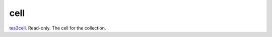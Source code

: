 cell
====================================================================================================

`tes3cell`_. Read-only. The cell for the collection.

.. _`tes3cell`: ../../../lua/type/tes3cell.html
